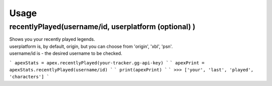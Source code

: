 Usage
=====

recentlyPlayed(username/id, userplatform (optional) )
#####################################################

| Shows you your recently played legends.  

| userplatform is, by default, origin, but you can choose from 'origin', 'xbl', 'psn'.    
| username/id is - the desired username to be checked.  

```
apexStats = apex.recentlyPlayed(your-tracker.gg-api-key)  
``` ```
apexPrint = apexStats.recentlyPlayed(username/id)  
``` ```
print(apexPrint)  
``` ```
>>> ['your', 'last', 'played', 'characters']  
```
